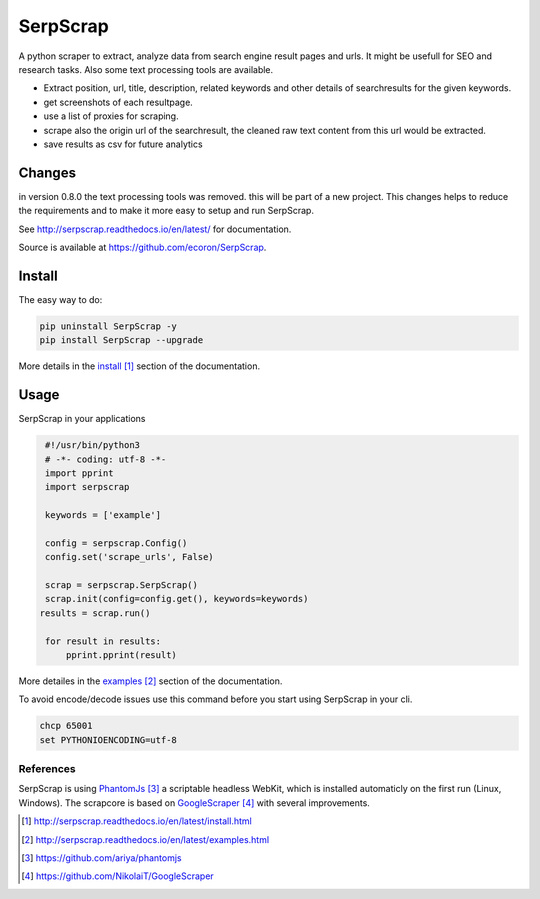 =========
SerpScrap
=========

.. image:: https://img.shields.io/pypi/v/SerpScrap.svg
    :target: https://pypi.python.org/pypi/SerpScrap

.. image:: https://readthedocs.org/projects/serpscrap/badge/?version=latest
    :target: http://serpscrap.readthedocs.io/en/latest/
    :alt: Documentation Status

.. image:: https://travis-ci.org/ecoron/SerpScrap.svg?branch=master
    :target: https://travis-ci.org/ecoron/SerpScrap

.. image:: https://img.shields.io/docker/pulls/ecoron/serpscrap.svg
    :target: https://hub.docker.com/r/ecoron/serpscrap

A python scraper to extract, analyze data from search engine result pages and urls. It might be usefull
for SEO and research tasks. Also some text processing tools are available.

* Extract position, url, title, description, related keywords and other details of searchresults for the given keywords.
* get screenshots of each resultpage.
* use a list of proxies for scraping.
* scrape also the origin url of the searchresult, the cleaned raw text content from this url would be extracted.
* save results as csv for future analytics

Changes
=======
in version 0.8.0 the text processing tools was removed. this will be part of a new project. This changes helps to
reduce the requirements and to make it more easy to setup and run SerpScrap.

See http://serpscrap.readthedocs.io/en/latest/ for documentation.

Source is available at https://github.com/ecoron/SerpScrap.


Install
=======

The easy way to do:

.. code-block:: python

   pip uninstall SerpScrap -y
   pip install SerpScrap --upgrade


More details in the `install`_ section of the documentation.

Usage
=====

SerpScrap in your applications

.. code-block:: python
  
  #!/usr/bin/python3
  # -*- coding: utf-8 -*-
  import pprint
  import serpscrap
  
  keywords = ['example']
  
  config = serpscrap.Config()
  config.set('scrape_urls', False)
  
  scrap = serpscrap.SerpScrap()
  scrap.init(config=config.get(), keywords=keywords)
 results = scrap.run()
  
  for result in results:
      pprint.pprint(result)

More detailes in the `examples`_ section of the documentation.

To avoid encode/decode issues use this command before you start using SerpScrap in your cli.

.. code-block:: bash

   chcp 65001
   set PYTHONIOENCODING=utf-8


.. image:: https://raw.githubusercontent.com/ecoron/SerpScrap/master/docs/logo.png
    :target: https://github.com/ecoron/SerpScrap

References
----------

SerpScrap is using `PhantomJs`_ a scriptable headless WebKit, which is installed automaticly on the first run (Linux, Windows).
The scrapcore is based on `GoogleScraper`_ with several improvements.

.. target-notes::

.. _`install`: http://serpscrap.readthedocs.io/en/latest/install.html
.. _`examples`: http://serpscrap.readthedocs.io/en/latest/examples.html
.. _`PhantomJs`: https://github.com/ariya/phantomjs
.. _`GoogleScraper`: https://github.com/NikolaiT/GoogleScraper

